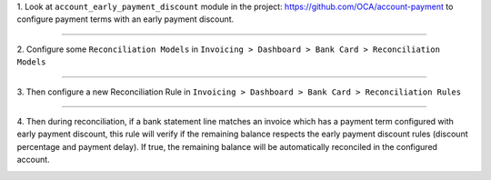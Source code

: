 1. Look at  ``account_early_payment_discount``
module in the project: https://github.com/OCA/account-payment
to configure payment terms with an early payment discount.

-----

2. Configure some ``Reconciliation Models`` in
``Invoicing > Dashboard > Bank Card > Reconciliation Models``

.. image:: docs/operation_rule_menu.png

.. image:: docs/rule_model.png

-----

3. Then configure a new Reconciliation Rule in
``Invoicing > Dashboard > Bank Card > Reconciliation Rules``

.. image:: docs/rule.png

-----

4. Then during reconciliation, if a bank statement line matches an invoice which has a
payment term configured with early payment discount, this rule will verify if
the remaining balance respects the early payment discount rules
(discount percentage and payment delay).
If true, the remaining balance will be automatically reconciled in the configured account.

.. image:: docs/reconcilation.png
